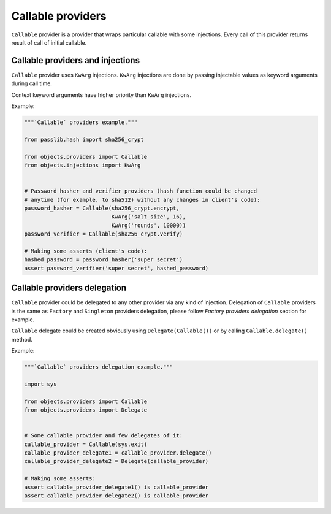 Callable providers
------------------

``Callable`` provider is a provider that wraps particular callable with
some injections. Every call of this provider returns result of call of initial
callable.

Callable providers and injections
~~~~~~~~~~~~~~~~~~~~~~~~~~~~~~~~~

``Callable`` provider uses ``KwArg`` injections. ``KwArg`` injections are
done by passing injectable values as keyword arguments during call time.

Context keyword arguments have higher priority than ``KwArg`` injections.

Example:

.. image:: /images/callable.png
    :width: 100%
    :align: center

.. code-block:: python

    """`Callable` providers example."""

    from passlib.hash import sha256_crypt

    from objects.providers import Callable
    from objects.injections import KwArg


    # Password hasher and verifier providers (hash function could be changed
    # anytime (for example, to sha512) without any changes in client's code):
    password_hasher = Callable(sha256_crypt.encrypt,
                               KwArg('salt_size', 16),
                               KwArg('rounds', 10000))
    password_verifier = Callable(sha256_crypt.verify)

    # Making some asserts (client's code):
    hashed_password = password_hasher('super secret')
    assert password_verifier('super secret', hashed_password)

Callable providers delegation
~~~~~~~~~~~~~~~~~~~~~~~~~~~~~

``Callable`` provider could be delegated to any other provider via any kind of
injection. Delegation of ``Callable`` providers is the same as ``Factory`` and
``Singleton`` providers delegation, please follow *Factory providers 
delegation* section for example.

``Callable`` delegate could be created obviously using 
``Delegate(Callable())`` or by calling ``Callable.delegate()`` method.

Example:

.. code-block:: python

    """`Callable` providers delegation example."""

    import sys

    from objects.providers import Callable
    from objects.providers import Delegate


    # Some callable provider and few delegates of it:
    callable_provider = Callable(sys.exit)
    callable_provider_delegate1 = callable_provider.delegate()
    callable_provider_delegate2 = Delegate(callable_provider)

    # Making some asserts:
    assert callable_provider_delegate1() is callable_provider
    assert callable_provider_delegate2() is callable_provider
